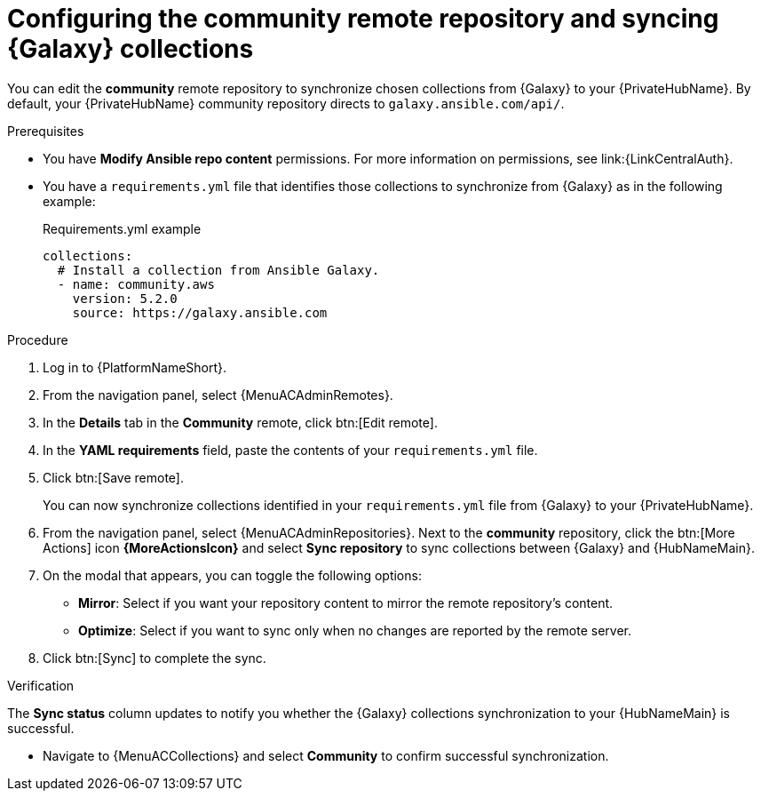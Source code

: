 // Module included in the following assemblies:
// obtaining-token/master.adoc
[id="proc-set-community-remote"]
ifndef::operationG[]
= Configuring the community remote repository and syncing {Galaxy} collections

You can edit the *community* remote repository to synchronize chosen collections from {Galaxy} to your {PrivateHubName}.
By default, your {PrivateHubName} community repository directs to `galaxy.ansible.com/api/`.
endif::operationG[]
ifdef::operationG[]
= Configuring Proxy settings on {HubName}

If your private automation hub is behind a network proxy, you can configure proxy settings on the remote to sync content located outside of your local network.
endif::operationG[]

.Prerequisites

* You have *Modify Ansible repo content* permissions.
For more information on permissions, see link:{LinkCentralAuth}.
* You have a `requirements.yml` file that identifies those collections to synchronize from {Galaxy} as in the following example:
+
.Requirements.yml example
-----
collections:
  # Install a collection from Ansible Galaxy.
  - name: community.aws
    version: 5.2.0
    source: https://galaxy.ansible.com
-----

.Procedure

. Log in to {PlatformNameShort}.
. From the navigation panel, select {MenuACAdminRemotes}.
. In the *Details* tab in the *Community* remote, click btn:[Edit remote].
. In the *YAML requirements* field, paste the contents of your `requirements.yml` file.
. Click btn:[Save remote].
+
You can now synchronize collections identified in your `requirements.yml` file from {Galaxy} to your {PrivateHubName}.

. From the navigation panel, select {MenuACAdminRepositories}. Next to the *community* repository, click the btn:[More Actions] icon *{MoreActionsIcon}* and select *Sync repository* to sync collections between {Galaxy} and {HubNameMain}.
. On the modal that appears, you can toggle the following options:
* *Mirror*: Select if you want your repository content to mirror the remote repository's content.
* *Optimize*: Select if you want to sync only when no changes are reported by the remote server.
. Click btn:[Sync] to complete the sync.

.Verification
The *Sync status* column updates to notify you whether the {Galaxy} collections synchronization to your {HubNameMain} is successful.

* Navigate to {MenuACCollections} and select *Community* to confirm successful synchronization.


